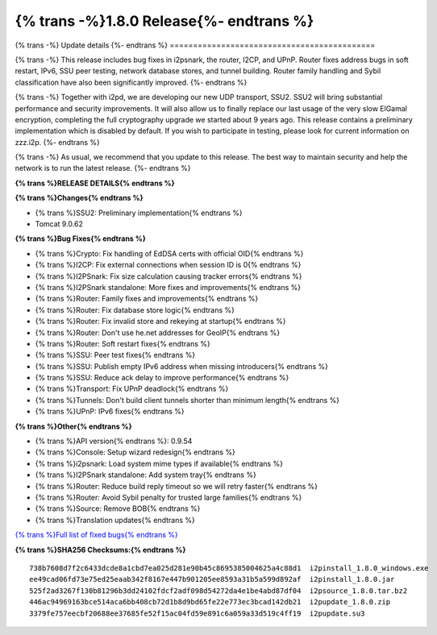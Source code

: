 ===========================================
{% trans -%}1.8.0 Release{%- endtrans %}
===========================================

.. meta::
   :author: zzz
   :date: 2022-05-23
   :category: release
   :excerpt: {% trans %}1.8.0 with bug fixes{% endtrans %}

{% trans -%}
Update details
{%- endtrans %}
============================================


{% trans -%}
This release includes bug fixes in i2psnark,
the router, I2CP, and UPnP.
Router fixes address bugs in soft restart, IPv6, SSU peer testing,
network database stores, and tunnel building.
Router family handling and Sybil classification have also been
significantly improved.
{%- endtrans %}

{% trans -%}
Together with i2pd, we are developing our new UDP transport, SSU2.
SSU2 will bring substantial performance and security improvements.
It will also allow us to finally replace our last usage of the very slow ElGamal encryption,
completing the full cryptography upgrade we started about 9 years ago.
This release contains a preliminary implementation which is disabled by default.
If you wish to participate in testing, please look for current information
on zzz.i2p.
{%- endtrans %}

{% trans -%}
As usual, we recommend that you update to this release. The best way to
maintain security and help the network is to run the latest release.
{%- endtrans %}


**{% trans %}RELEASE DETAILS{% endtrans %}**

**{% trans %}Changes{% endtrans %}**

- {% trans %}SSU2: Preliminary implementation{% endtrans %}
- Tomcat 9.0.62


**{% trans %}Bug Fixes{% endtrans %}**

- {% trans %}Crypto: Fix handling of EdDSA certs with official OID{% endtrans %}
- {% trans %}I2CP: Fix external connections when session ID is 0{% endtrans %}
- {% trans %}I2PSnark: Fix size calculation causing tracker errors{% endtrans %}
- {% trans %}I2PSnark standalone: More fixes and improvements{% endtrans %}
- {% trans %}Router: Family fixes and improvements{% endtrans %}
- {% trans %}Router: Fix database store logic{% endtrans %}
- {% trans %}Router: Fix invalid store and rekeying at startup{% endtrans %}
- {% trans %}Router: Don't use he.net addresses for GeoIP{% endtrans %}
- {% trans %}Router: Soft restart fixes{% endtrans %}
- {% trans %}SSU: Peer test fixes{% endtrans %}
- {% trans %}SSU: Publish empty IPv6 address when missing introducers{% endtrans %}
- {% trans %}SSU: Reduce ack delay to improve performance{% endtrans %}
- {% trans %}Transport: Fix UPnP deadlock{% endtrans %}
- {% trans %}Tunnels: Don't build client tunnels shorter than minimum length{% endtrans %}
- {% trans %}UPnP: IPv6 fixes{% endtrans %}


**{% trans %}Other{% endtrans %}**

- {% trans %}API version{% endtrans %}: 0.9.54
- {% trans %}Console: Setup wizard redesign{% endtrans %}
- {% trans %}i2psnark: Load system mime types if available{% endtrans %}
- {% trans %}I2PSnark standalone: Add system tray{% endtrans %}
- {% trans %}Router: Reduce build reply timeout so we will retry faster{% endtrans %}
- {% trans %}Router: Avoid Sybil penalty for trusted large families{% endtrans %}
- {% trans %}Source: Remove BOB{% endtrans %}
- {% trans %}Translation updates{% endtrans %}



`{% trans %}Full list of fixed bugs{% endtrans %}`__

__ http://{{ i2pconv('git.idk.i2p') }}/i2p-hackers/i2p.i2p/-/issues?scope=all&state=closed&milestone_title=1.8.0


**{% trans %}SHA256 Checksums:{% endtrans %}**

::

      738b7608d7f2c6433dcde8a1cbd7ea025d281e90b45c8695385004625a4c88d1  i2pinstall_1.8.0_windows.exe
      ee49cad06fd73e75ed25eaab342f8167e447b901205ee8593a31b5a599d892af  i2pinstall_1.8.0.jar
      525f2ad3267f130b81296b3dd24102fdcf2adf098d54272da4e1be4abd87df04  i2psource_1.8.0.tar.bz2
      446ac94969163bce514aca6bb408cb72d1b8d9bd65fe22e773ec3bcad142db21  i2pupdate_1.8.0.zip
      3379fe757eecbf20688ee37685fe52f15ac04fd59e891c6a059a33d519c4ff19  i2pupdate.su3
